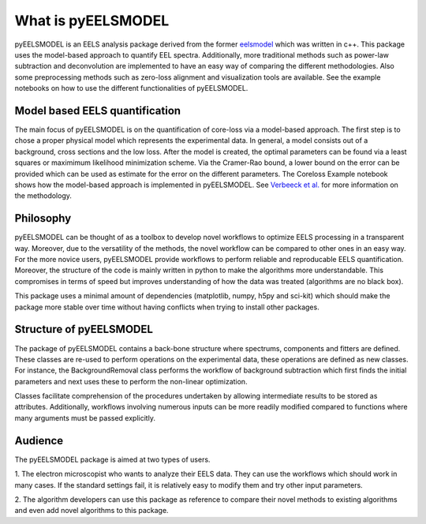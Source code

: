 .. _intro:

What is pyEELSMODEL
===================

pyEELSMODEL is an EELS analysis package derived from the former `eelsmodel <https://github.com/joverbee/eelsmodel>`_ which
was written in c++. This package uses the model-based approach to quantify EEL spectra. Additionally, more traditional
methods such as power-law subtraction and deconvolution are implemented to have an easy way of comparing the different
methodologies. Also some preprocessing methods such as zero-loss alignment and visualization tools are available.
See the example notebooks on how to use the different functionalities of pyEELSMODEL.

Model based EELS quantification
+++++++++++++++++++++++++++++++
The main focus of pyEELSMODEL is on the quantification of core-loss via a model-based
approach. The first step is to chose a proper physical model which represents the experimental data.
In general, a model consists out of a background, cross sections and the low loss.
After the model is created, the optimal parameters can be found via a least squares
or maximimum likelihood minimization scheme.
Via the Cramer-Rao bound, a lower bound on the error can be provided which can be
used as estimate for the error on the different parameters. The Coreloss Example
notebook shows how the model-based approach is implemented in pyEELSMODEL.
See `Verbeeck et al. <https://github.com/joverbee/eelsmodel>`_ for more information on
the methodology.


Philosophy
++++++++++
pyEELSMODEL can be thought of as a toolbox to develop novel workflows to optimize
EELS processing in a transparent way. Moreover, due to the versatility of the methods,
the novel workflow can be compared to other ones in an easy way.
For the more novice users, pyEELSMODEL provide workflows to perform reliable and
reproducable EELS quantification. Moreover, the structure of the code is mainly
written in python to make the algorithms more understandable.
This compromises in terms of speed but improves understanding of how the
data was treated (algorithms are no black box).

This package uses a minimal amount of dependencies (matplotlib, numpy, h5py and sci-kit)
which should make the package more stable over time without having conflicts when trying
to install other packages.

Structure of pyEELSMODEL
++++++++++++++++++++++++
The package of pyEELSMODEL contains a back-bone structure where spectrums, components
and fitters are defined. These classes are re-used to perform operations on
the experimental data, these operations are defined as new classes. For instance,
the BackgroundRemoval class performs the workflow of background subtraction which
first finds the initial parameters and next uses these to perform the non-linear
optimization.

Classes facilitate comprehension of the procedures undertaken by allowing intermediate
results to be stored as attributes. Additionally, workflows involving numerous inputs
can be more readily modified compared to functions where many arguments must be passed explicitly.

Audience
++++++++
The pyEELSMODEL package is aimed at two types of users.

1. The electron microscopist who wants to analyze their EELS data. They can
use the workflows which should work in many cases. If the standard settings fail,
it is relatively easy to modify them and try other input parameters.

2. The algorithm developers can use this package as reference to compare their
novel methods to existing algorithms and even add novel algorithms to this
package.


